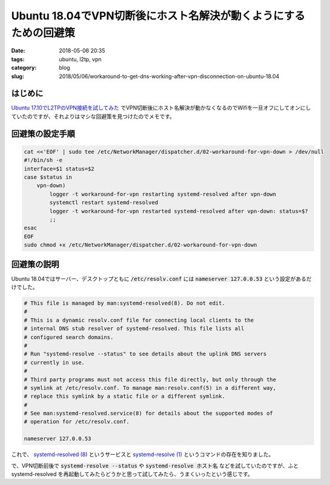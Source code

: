 Ubuntu 18.04でVPN切断後にホスト名解決が動くようにするための回避策
#################################################################

:date: 2018-05-06 20:35
:tags: ubuntu, l2tp, vpn
:category: blog
:slug: 2018/05/06/workaround-to-get-dns-working-after-vpn-disconnection-on-ubuntu-18.04

はじめに
========

`Ubuntu 17.10でL2TPのVPN接続を試してみた </blog/2018/03/31/l2tp-vpn-on-ubuntu-17.10/>`_ でVPN切断後にホスト名解決が動かなくなるのでWifiを一旦オフにしてオンにしていたのですが、それよりはマシな回避策を見つけたのでメモです。

回避策の設定手順
================

.. code-block:: console

        cat <<'EOF' | sudo tee /etc/NetworkManager/dispatcher.d/02-workaround-for-vpn-down > /dev/null
        #!/bin/sh -e
        interface=$1 status=$2
        case $status in
            vpn-down)
                logger -t workaround-for-vpn restarting systemd-resolved after vpn-down
                systemctl restart systemd-resolved
                logger -t workaround-for-vpn restarted systemd-resolved after vpn-down: status=$?
                ;;
        esac
        EOF
        sudo chmod +x /etc/NetworkManager/dispatcher.d/02-workaround-for-vpn-down


回避策の説明
============

Ubuntu 18.04ではサーバー、デスクトップともに :code:`/etc/resolv.conf` には :code:`nameserver 127.0.0.53` という設定があるだけでした。

.. code-block:: text

        # This file is managed by man:systemd-resolved(8). Do not edit.
        #
        # This is a dynamic resolv.conf file for connecting local clients to the
        # internal DNS stub resolver of systemd-resolved. This file lists all
        # configured search domains.
        #
        # Run "systemd-resolve --status" to see details about the uplink DNS servers
        # currently in use.
        #
        # Third party programs must not access this file directly, but only through the
        # symlink at /etc/resolv.conf. To manage man:resolv.conf(5) in a different way,
        # replace this symlink by a static file or a different symlink.
        #
        # See man:systemd-resolved.service(8) for details about the supported modes of
        # operation for /etc/resolv.conf.

        nameserver 127.0.0.53

これで、 
`systemd-resolved (8) <http://manpages.ubuntu.com/manpages/bionic/en/man8/systemd-resolved.8.html>`_
というサービスと
`systemd-resolve (1) <http://manpages.ubuntu.com/manpages/bionic/en/man1/systemd-resolve.1.html>`_
というコマンドの存在を知りました。

で、VPN切断前後で :code:`systemd-resolve --status` や :code:`systemd-resolve ホスト名` などを試していたのですが、ふと systemd-resolved を再起動してみたらどうかと思って試してみたら、うまくいったという感じです。
